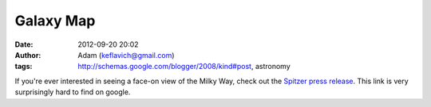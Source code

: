 Galaxy Map
##########
:date: 2012-09-20 20:02
:author: Adam (keflavich@gmail.com)
:tags: http://schemas.google.com/blogger/2008/kind#post, astronomy

If you're ever interested in seeing a face-on view of the Milky Way,
check out the `Spitzer press release`_. This link is very surprisingly
hard to find on google.

.. _Spitzer press release: http://www.spitzer.caltech.edu/Media/releases/ssc2008-10/index.shtml

